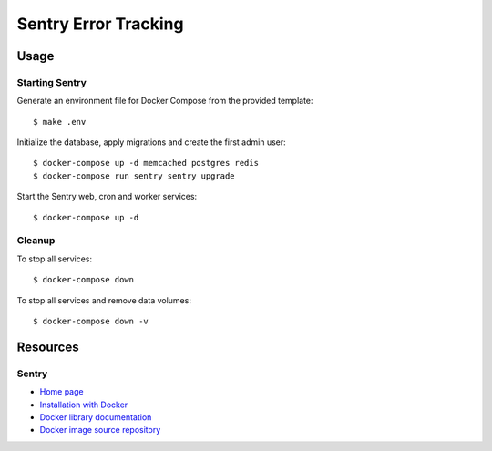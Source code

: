 Sentry Error Tracking
=====================

Usage
-----

Starting Sentry
~~~~~~~~~~~~~~~

Generate an environment file for Docker Compose from the provided template:

::

    $ make .env


Initialize the database, apply migrations and create the first admin user:

::

    $ docker-compose up -d memcached postgres redis
    $ docker-compose run sentry sentry upgrade


Start the Sentry web, cron and worker services:

::

    $ docker-compose up -d

Cleanup
~~~~~~~

To stop all services:

::

    $ docker-compose down

To stop all services and remove data volumes:

::

    $ docker-compose down -v

Resources
---------

Sentry
~~~~~~

- `Home page <https://sentry.io/welcome/>`_
- `Installation with Docker <https://docs.sentry.io/server/installation/docker/>`_
- `Docker library documentation <https://docs.docker.com/samples/library/sentry/>`_
- `Docker image source repository <https://github.com/getsentry/docker-sentry>`_
